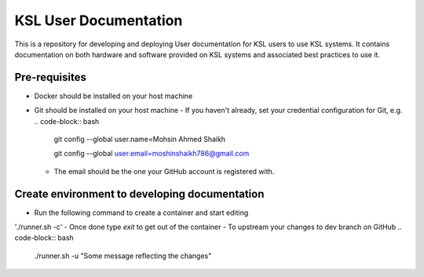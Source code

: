 KSL User Documentation
======================

This is a repository for developing and deploying User documentation for KSL users to use KSL systems. 
It contains documentation on both hardware and software provided on KSL systems and associated best practices to use it.

Pre-requisites
--------------
- Docker should be installed on your host machine
- Git should be installed on your host machine
  - If you haven't already, set your credential configuration for Git, e.g.
  .. code-block:: bash

    git config --global user.name=Mohsin Ahmed Shaikh 

    git config --global user.email=moshinshaikh786@gmail.com

  - The email should be the one your GitHub account is registered with.

Create environment to developing documentation
----------------------------------------------
- Run the following command to create a container and start editing
'./runner.sh -c'
- Once done type `exit` to get out of the container
- To upstream your changes to dev branch on GitHub
.. code-block:: bash
    ./runner.sh -u "Some message reflecting the changes"
